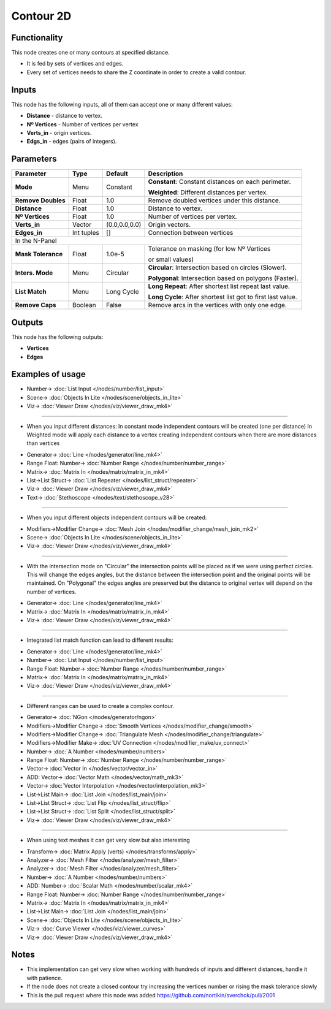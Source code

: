 Contour 2D
==========

.. image:: https://user-images.githubusercontent.com/14288520/200914294-d50fef6e-77cc-465d-92d8-24fc1986e1bc.png
  :target: https://user-images.githubusercontent.com/14288520/200914294-d50fef6e-77cc-465d-92d8-24fc1986e1bc.png

Functionality
-------------

This node creates one or many contours at specified distance.

- It is fed by sets of vertices and edges.
- Every set of vertices needs to share the Z coordinate in order to create a valid contour.

.. image:: https://user-images.githubusercontent.com/14288520/200941341-4713e599-b1e4-4b9c-818d-ae099ca0c7ed.png
  :target: https://user-images.githubusercontent.com/14288520/200941341-4713e599-b1e4-4b9c-818d-ae099ca0c7ed.png

Inputs
------

This node has the following inputs, all of them can accept one or many different values:

- **Distance** - distance to vertex.
- **Nº Vertices** - Number of vertices per vertex
- **Verts_in** - origin vertices.
- **Edgs_in** - edges (pairs of integers).


Parameters
----------


+------------------+---------------+-------------+-------------------------------------------------------------+
| Parameter        | Type          | Default     | Description                                                 |
+==================+===============+=============+=============================================================+
|**Mode**          | Menu          | Constant    |**Constant**: Constant distances on each perimeter.          |
|                  |               |             |                                                             |
|                  |               |             |**Weighted**: Different distances per vertex.                |
+------------------+---------------+-------------+-------------------------------------------------------------+
|**Remove Doubles**| Float         | 1.0         | Remove doubled vertices under this distance.                |
+------------------+---------------+-------------+-------------------------------------------------------------+
|**Distance**      | Float         | 1.0         | Distance to vertex.                                         |
+------------------+---------------+-------------+-------------------------------------------------------------+
|**Nº Vertices**   | Float         | 1.0         | Number of vertices per vertex.                              |
+------------------+---------------+-------------+-------------------------------------------------------------+
| **Verts_in**     | Vector        |(0.0,0.0,0.0)| Origin vectors.                                             |
+------------------+---------------+-------------+-------------------------------------------------------------+
| **Edges_in**     | Int tuples    | []          | Connection between vertices                                 |
+------------------+---------------+-------------+-------------------------------------------------------------+
|In the N-Panel                                                                                                |
+------------------+---------------+-------------+-------------------------------------------------------------+
|**Mask Tolerance**| Float         | 1.0e-5      | Tolerance on masking (for low Nº Vertices                   |
|                  |               |             |                                                             |
|                  |               |             | or small values)                                            |
+------------------+---------------+-------------+-------------------------------------------------------------+
|**Inters. Mode**  | Menu          | Circular    |**Circular**: Intersection based on circles (Slower).        |
|                  |               |             |                                                             |
|                  |               |             |**Polygonal**: Intersection based on polygons (Faster).      |
+------------------+---------------+-------------+-------------------------------------------------------------+
|**List Match**    | Menu          | Long Cycle  |**Long Repeat**: After shortest list repeat last value.      |
|                  |               |             |                                                             |
|                  |               |             |**Long Cycle**: After shortest list got to first last value. |
+------------------+---------------+-------------+-------------------------------------------------------------+
|**Remove Caps**   | Boolean       | False       | Remove arcs in the vertices with only one edge.             |
+------------------+---------------+-------------+-------------------------------------------------------------+


Outputs
-------

This node has the following outputs:

- **Vertices**
- **Edges**

Examples of usage
-----------------

.. image:: https://user-images.githubusercontent.com/10011941/34644861-37e4c430-f33f-11e7-92e0-d89080effc4b.png
  :target: https://user-images.githubusercontent.com/10011941/34644861-37e4c430-f33f-11e7-92e0-d89080effc4b.png

* Number-> :doc:`List Input </nodes/number/list_input>`
* Scene-> :doc:`Objects In Lite </nodes/scene/objects_in_lite>`
* Viz-> :doc:`Viewer Draw </nodes/viz/viewer_draw_mk4>`

---------

- When you input different distances:
  In constant mode independent contours will be created (one per distance)
  In Weighted mode will apply each distance to a vertex creating independent contours when there are more distances than vertices

.. image:: https://user-images.githubusercontent.com/10011941/34644863-41eabfde-f33f-11e7-8ed6-6e8fa7a1e6df.png
  :target: https://user-images.githubusercontent.com/10011941/34644863-41eabfde-f33f-11e7-8ed6-6e8fa7a1e6df.png

* Generator-> :doc:`Line </nodes/generator/line_mk4>`
* Range Float: Number-> :doc:`Number Range </nodes/number/number_range>`
* Matrix-> :doc:`Matrix In </nodes/matrix/matrix_in_mk4>`
* List->List Struct-> :doc:`List Repeater </nodes/list_struct/repeater>`
* Viz-> :doc:`Viewer Draw </nodes/viz/viewer_draw_mk4>`
* Text-> :doc:`Stethoscope </nodes/text/stethoscope_v28>`

---------

- When you input different objects independent contours will be created:

.. image:: https://user-images.githubusercontent.com/10011941/34644864-46463d24-f33f-11e7-80c1-bb0718d9966b.png
  :target: https://user-images.githubusercontent.com/10011941/34644864-46463d24-f33f-11e7-80c1-bb0718d9966b.png

* Modifiers->Modifier Change-> :doc:`Mesh Join </nodes/modifier_change/mesh_join_mk2>`
* Scene-> :doc:`Objects In Lite </nodes/scene/objects_in_lite>`
* Viz-> :doc:`Viewer Draw </nodes/viz/viewer_draw_mk4>`

---------

- With the intersection mode on "Circular" the intersection points will be placed as if we were using perfect circles. This will change the edges angles, but the distance between the intersection point and the original points will be maintained. On "Polygonal" the edges angles are preserved but the distance to original vertex will depend on the number of vertices.

.. image:: https://user-images.githubusercontent.com/10011941/35116834-027e2f8c-fc8d-11e7-9cff-35465e3e5e17.png
  :target: https://user-images.githubusercontent.com/10011941/35116834-027e2f8c-fc8d-11e7-9cff-35465e3e5e17.png

* Generator-> :doc:`Line </nodes/generator/line_mk4>`
* Matrix-> :doc:`Matrix In </nodes/matrix/matrix_in_mk4>`
* Viz-> :doc:`Viewer Draw </nodes/viz/viewer_draw_mk4>`

---------

- Integrated list match function can lead to different results:

.. image:: https://user-images.githubusercontent.com/10011941/34644870-5935b1ee-f33f-11e7-99ba-0c536bf67f91.png
  :target: https://user-images.githubusercontent.com/10011941/34644870-5935b1ee-f33f-11e7-99ba-0c536bf67f91.png

* Generator-> :doc:`Line </nodes/generator/line_mk4>`
* Number-> :doc:`List Input </nodes/number/list_input>`
* Range Float: Number-> :doc:`Number Range </nodes/number/number_range>`
* Matrix-> :doc:`Matrix In </nodes/matrix/matrix_in_mk4>`
* Viz-> :doc:`Viewer Draw </nodes/viz/viewer_draw_mk4>`

---------

- Different ranges can be used to create a complex contour.

.. image:: https://user-images.githubusercontent.com/10011941/35116835-029ea8de-fc8d-11e7-9df0-f044677c059a.png
  :target: https://user-images.githubusercontent.com/10011941/35116835-029ea8de-fc8d-11e7-9df0-f044677c059a.png

* Generator-> :doc:`NGon </nodes/generator/ngon>`
* Modifiers->Modifier Change-> :doc:`Smooth Vertices </nodes/modifier_change/smooth>`
* Modifiers->Modifier Change-> :doc:`Triangulate Mesh </nodes/modifier_change/triangulate>`
* Modifiers->Modifier Make-> :doc:`UV Connection </nodes/modifier_make/uv_connect>`
* Number-> :doc:`A Number </nodes/number/numbers>`
* Range Float: Number-> :doc:`Number Range </nodes/number/number_range>`
* Vector-> :doc:`Vector In </nodes/vector/vector_in>`
* ADD: Vector-> :doc:`Vector Math </nodes/vector/math_mk3>`
* Vector-> :doc:`Vector Interpolation </nodes/vector/interpolation_mk3>`
* List->List Main-> :doc:`List Join </nodes/list_main/join>`
* List->List Struct-> :doc:`List Flip </nodes/list_struct/flip>`
* List->List Struct-> :doc:`List Split </nodes/list_struct/split>`
* Viz-> :doc:`Viewer Draw </nodes/viz/viewer_draw_mk4>`

---------

- When using text meshes it can get very slow but also interesting

.. image:: https://user-images.githubusercontent.com/10011941/35116836-02b9cc36-fc8d-11e7-9526-259c18c8556f.png
  :target: https://user-images.githubusercontent.com/10011941/35116836-02b9cc36-fc8d-11e7-9526-259c18c8556f.png

* Transform-> :doc:`Matrix Apply (verts) </nodes/transforms/apply>`
* Analyzer-> :doc:`Mesh Filter </nodes/analyzer/mesh_filter>`
* Analyzer-> :doc:`Mesh Filter </nodes/analyzer/mesh_filter>`
* Number-> :doc:`A Number </nodes/number/numbers>`
* ADD: Number-> :doc:`Scalar Math </nodes/number/scalar_mk4>`
* Range Float: Number-> :doc:`Number Range </nodes/number/number_range>`
* Matrix-> :doc:`Matrix In </nodes/matrix/matrix_in_mk4>`
* List->List Main-> :doc:`List Join </nodes/list_main/join>`
* Scene-> :doc:`Objects In Lite </nodes/scene/objects_in_lite>`
* Viz-> :doc:`Curve Viewer </nodes/viz/viewer_curves>`
* Viz-> :doc:`Viewer Draw </nodes/viz/viewer_draw_mk4>`

Notes
-----

- This implementation can get very slow when working with hundreds of inputs and different distances, handle it with patience.
- If the node does not create a closed contour try increasing the vertices number or rising the mask tolerance slowly
- This is the pull request where this node was added https://github.com/nortikin/sverchok/pull/2001
